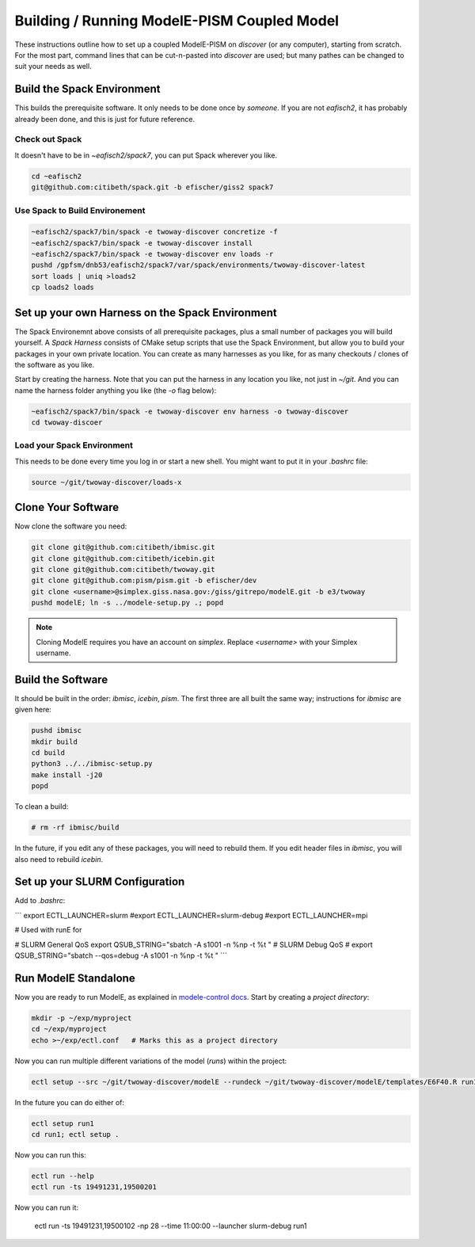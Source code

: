 .. _modele-pism:

Building / Running ModelE-PISM Coupled Model
============================================

These instructions outline how to set up a coupled ModelE-PISM on
*discover* (or any computer), starting from scratch.  For the most
part, command lines that can be cut-n-pasted into *discover* are used;
but many pathes can be changed to suit your needs as well.

Build the Spack Environment
---------------------------

This builds the prerequisite software.  It only needs to be done once
by *someone*.  If you are not `eafisch2`, it has probably already been
done, and this is just for future reference.

Check out Spack
```````````````

It doesn't have to be in `~eafisch2/spack7`, you can put Spack wherever you like.

.. code-block:: bash

   cd ~eafisch2
   git@github.com:citibeth/spack.git -b efischer/giss2 spack7


Use Spack to Build Environement
```````````````````````````````

.. code-block:: bash

   ~eafisch2/spack7/bin/spack -e twoway-discover concretize -f
   ~eafisch2/spack7/bin/spack -e twoway-discover install
   ~eafisch2/spack7/bin/spack -e twoway-discover env loads -r
   pushd /gpfsm/dnb53/eafisch2/spack7/var/spack/environments/twoway-discover-latest
   sort loads | uniq >loads2
   cp loads2 loads


Set up your own Harness on the Spack Environment
------------------------------------------------

The Spack Environemnt above consists of all prerequisite packages,
plus a small number of packages you will build yourself.  A *Spack
Harness* consists of CMake setup scripts that use the Spack
Environment, but allow you to build your packages in your own private
location.  You can create as many harnesses as you like, for as many
checkouts / clones of the software as you like.


Start by creating the harness.  Note that you can put the harness in
any location you like, not just in `~/git`.  And you can name the
harness folder anything you like (the `-o` flag below):

.. code-block:: bash
   
   ~eafisch2/spack7/bin/spack -e twoway-discover env harness -o twoway-discover
   cd twoway-discoer

Load your Spack Environment
```````````````````````````

This needs to be done every time you log in or start a new shell.  You
might want to put it in your `.bashrc` file:

.. code-block:: bash

   source ~/git/twoway-discover/loads-x


Clone Your Software
-------------------

Now clone the software you need:

.. code-block:: bash

   git clone git@github.com:citibeth/ibmisc.git
   git clone git@github.com:citibeth/icebin.git
   git clone git@github.com:citibeth/twoway.git
   git clone git@github.com:pism/pism.git -b efischer/dev
   git clone <username>@simplex.giss.nasa.gov:/giss/gitrepo/modelE.git -b e3/twoway
   pushd modelE; ln -s ../modele-setup.py .; popd

.. note::

   Cloning ModelE requires you have an account on *simplex*.  Replace
   `<username>` with your Simplex username.

Build the Software
------------------

It should be built in the order: *ibmisc*, *icebin*, *pism*.  The first three are all built the same way; instructions for *ibmisc* are given here:

.. code-block:: bash

   pushd ibmisc
   mkdir build
   cd build
   python3 ../../ibmisc-setup.py
   make install -j20
   popd

To clean a build:

.. code-block:: bash

   # rm -rf ibmisc/build

In the future, if you edit any of these packages, you will need to
rebuild them.  If you edit header files in *ibmisc*, you will also
need to rebuild *icebin*.

Set up your SLURM Configuration
-------------------------------

Add to *.bashrc*:

```
export ECTL_LAUNCHER=slurm
#export ECTL_LAUNCHER=slurm-debug
#export ECTL_LAUNCHER=mpi

# Used with runE for 

# SLURM General QoS
export QSUB_STRING="sbatch -A s1001 -n %np -t %t "
# SLURM Debug QoS
# export QSUB_STRING="sbatch --qos=debug -A s1001 -n %np -t %t "
```

Run ModelE Standalone
---------------------

Now you are ready to run ModelE, as explained in `modele-control docs <https://modele-control.readthedocs.io/en/latest/>`_.  Start by creating a *project directory*:

.. code-block:: sh

   mkdir -p ~/exp/myproject
   cd ~/exp/myproject
   echo >~/exp/ectl.conf   # Marks this as a project directory

Now you can run multiple different variations of the model (*runs*) within the project:

.. code-block:: sh

   ectl setup --src ~/git/twoway-discover/modelE --rundeck ~/git/twoway-discover/modelE/templates/E6F40.R run1

In the future you can do either of:

.. code-block:: sh

   ectl setup run1
   cd run1; ectl setup .

Now you can run this:

.. code-block:: sh

   ectl run --help
   ectl run -ts 19491231,19500201

Now you can run it:

   ectl run -ts 19491231,19500102 -np 28 --time 11:00:00 --launcher slurm-debug run1


